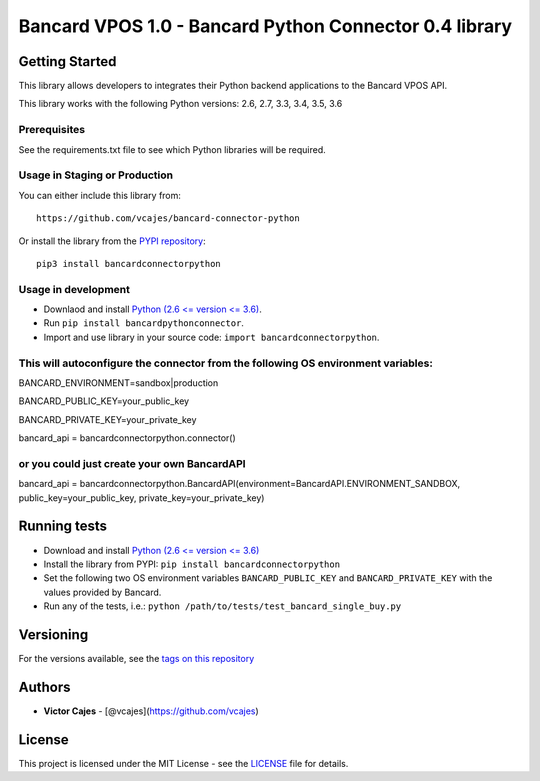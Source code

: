 Bancard VPOS 1.0 - Bancard Python Connector 0.4 library
=======================================================

Getting Started
---------------

This library allows developers to integrates their Python backend
applications to the Bancard VPOS API.

This library works with the following Python versions: 2.6, 2.7, 3.3,
3.4, 3.5, 3.6

Prerequisites
~~~~~~~~~~~~~

See the requirements.txt file to see which Python libraries will be
required.

Usage in Staging or Production
~~~~~~~~~~~~~~~~~~~~~~~~~~~~~~

You can either include this library from:

::

    https://github.com/vcajes/bancard-connector-python

Or install the library from the `PYPI
repository <https://pypi.python.org/pypi/bancardconnectorpython/>`__:

::

    pip3 install bancardconnectorpython

Usage in development
~~~~~~~~~~~~~~~~~~~~

-  Downlaod and install `Python (2.6 <= version <=
   3.6) <https://www.python.org/downloads/>`__.
-  Run ``pip install bancardpythonconnector``.
-  Import and use library in your source code: ``import bancardconnectorpython``.

This will autoconfigure the connector from the following OS environment variables:
~~~~~~~~~~~~~~~~~~~~~~~~~~~~~~~~~~~~~~~~~~~~~~~~~~~~~~~~~~~~~~~~~~~~~~~~~~~~~~~~~~

BANCARD\_ENVIRONMENT=sandbox\|production

BANCARD\_PUBLIC\_KEY=your\_public\_key

BANCARD\_PRIVATE\_KEY=your\_private\_key

bancard\_api = bancardconnectorpython.connector()

or you could just create your own BancardAPI
~~~~~~~~~~~~~~~~~~~~~~~~~~~~~~~~~~~~~~~~~~~~

bancard\_api = bancardconnectorpython.BancardAPI(environment=BancardAPI.ENVIRONMENT\_SANDBOX,
public\_key=your\_public\_key, private\_key=your\_private\_key)


Running tests
-------------

-  Download and install `Python (2.6 <= version <= 3.6) <https://www.python.org/downloads/>`__
-  Install the library from PYPI: ``pip install bancardconnectorpython``
-  Set the following two OS environment variables ``BANCARD_PUBLIC_KEY`` and
   ``BANCARD_PRIVATE_KEY`` with the values provided by Bancard.
-  Run any of the tests, i.e.:
   ``python /path/to/tests/test_bancard_single_buy.py``

Versioning
----------

For the versions available, see the `tags on this
repository <https://github.com/vcajes/bancard-connector-python/tags>`__

Authors
-------

-  **Victor Cajes** - [@vcajes](https://github.com/vcajes)

License
-------

This project is licensed under the MIT License - see the
`LICENSE <LICENSE.txt>`__ file for details.